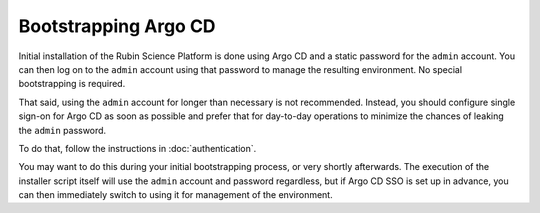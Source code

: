 .. px-app-bootstrap:: argo-cd

#####################
Bootstrapping Argo CD
#####################

Initial installation of the Rubin Science Platform is done using Argo CD and a static password for the ``admin`` account.
You can then log on to the ``admin`` account using that password to manage the resulting environment.
No special bootstrapping is required.

That said, using the ``admin`` account for longer than necessary is not recommended.
Instead, you should configure single sign-on for Argo CD as soon as possible and prefer that for day-to-day operations to minimize the chances of leaking the ``admin`` password.

To do that, follow the instructions in :doc:`authentication`.

You may want to do this during your initial bootstrapping process, or very shortly afterwards.
The execution of the installer script itself will use the ``admin`` account and password regardless, but if Argo CD SSO is set up in advance, you can then immediately switch to using it for management of the environment.
